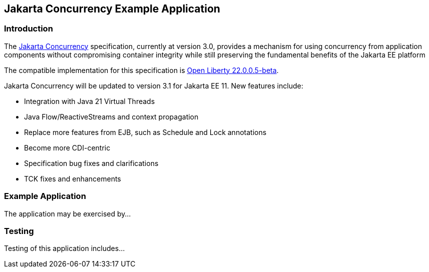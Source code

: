 == Jakarta Concurrency Example Application

=== Introduction

The https://jakarta.ee/specifications/concurrency/[Jakarta Concurrency] specification, currently at version 3.0, provides a mechanism for using concurrency from application components without compromising container integrity while still preserving the fundamental benefits of the Jakarta EE platform

The compatible implementation for this specification is https://openliberty.io/blog/2023/05/16/23.0.0.5-beta.html[Open Liberty 22.0.0.5-beta].

Jakarta Concurrency will be updated to version 3.1 for Jakarta EE 11. New features include:

* Integration with Java 21 Virtual Threads
* Java Flow/ReactiveStreams and context propagation
* Replace more features from EJB, such as Schedule and Lock annotations
* Become more CDI-centric
* Specification bug fixes and clarifications
* TCK fixes and enhancements

=== Example Application

The application may be exercised by...

=== Testing

Testing of this application includes...
